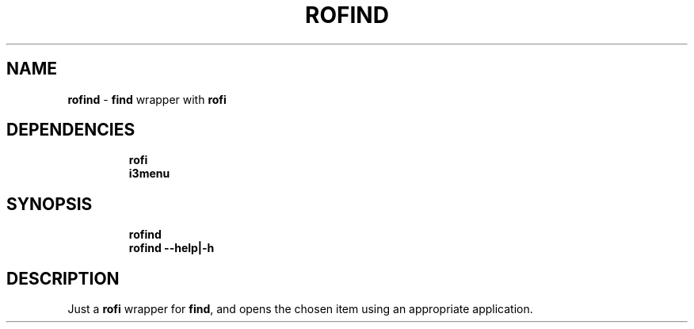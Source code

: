 .TH ROFIND 1 2019\-12\-16 Linux "User Manuals"
.hy
.SH NAME
.PP
\f[B]rofind\f[R] - \f[B]find\f[R] wrapper with \f[B]rofi\f[R]
.SH DEPENDENCIES
.IP
.nf
\f[B]
rofi
i3menu
\f[R]
.fi
.SH SYNOPSIS
.IP
.nf
\f[B]
rofind
rofind --help|-h
\f[R]
.fi
.SH DESCRIPTION
.PP
Just a \f[B]rofi\f[R] wrapper for \f[B]find\f[R], and opens the chosen
item using an appropriate application.
